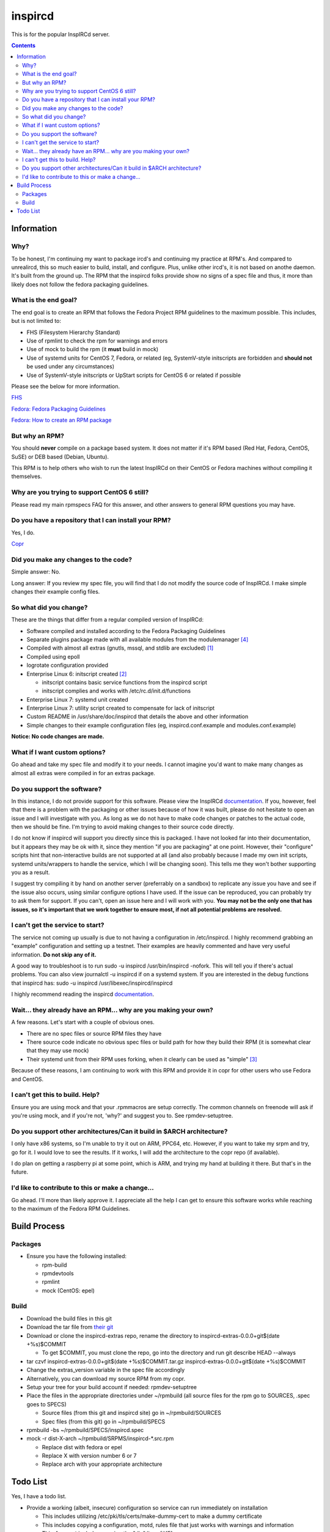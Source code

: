 inspircd
^^^^^^^^

This is for the popular InspIRCd server.

.. contents::

Information
-----------

Why?
++++

To be honest, I'm continuing my want to package ircd's and continuing my practice at RPM's. And compared to unrealircd, this so much easier to build, install, and configure. Plus, unlike other ircd's, it is not based on anothe daemon. It's built from the ground up. The RPM that the inspircd folks provide show no signs of a spec file and thus, it more than likely does not follow the fedora packaging guidelines. 

What is the end goal?
+++++++++++++++++++++

The end goal is to create an RPM that follows the Fedora Project RPM guidelines to the maximum possible. This includes, but is not limited to:

* FHS (Filesystem Hierarchy Standard)
* Use of rpmlint to check the rpm for warnings and errors
* Use of mock to build the rpm (it **must** build in mock)
* Use of systemd units for CentOS 7, Fedora, or related (eg, SystemV-style initscripts are forbidden and **should not** be used under any circumstances)
* Use of SystemV-style initscripts or UpStart scripts for CentOS 6 or related if possible

Please see the below for more information. 

`FHS <http://www.pathname.com/fhs/>`_

`Fedora: Fedora Packaging Guidelines <https://fedoraproject.org/wiki/Packaging:Guidelines>`_

`Fedora: How to create an RPM package <https://fedoraproject.org/wiki/How_to_create_an_RPM_package>`_

But why an RPM?
+++++++++++++++

You should **never** compile on a package based system. It does not matter if it's RPM based (Red Hat, Fedora, CentOS, SuSE) or DEB based (Debian, Ubuntu). 

This RPM is to help others who wish to run the latest InspIRCd on their CentOS or Fedora machines without compiling it themselves.

Why are you trying to support CentOS 6 still?
+++++++++++++++++++++++++++++++++++++++++++++

Please read my main rpmspecs FAQ for this answer, and other answers to general RPM questions you may have.

Do you have a repository that I can install your RPM?
+++++++++++++++++++++++++++++++++++++++++++++++++++++

Yes, I do.

`Copr <https://copr.fedorainfracloud.org/coprs/nalika/>`_ 

Did you make any changes to the code?
+++++++++++++++++++++++++++++++++++++

Simple answer: No.

Long answer: If you review my spec file, you will find that I do not modify the source code of InspIRCd. I make simple changes their example config files.

So what did you change?
+++++++++++++++++++++++

These are the things that differ from a regular compiled version of InspIRCd:

* Software compiled and installed according to the Fedora Packaging Guidelines
* Separate plugins package made with all available modules from the modulemanager [#f4]_
* Compiled with almost all extras (gnutls, mssql, and stdlib are excluded) [#f1]_
* Compiled using epoll
* logrotate configuration provided
* Enterprise Linux 6: initscript created [#f2]_

  * initscript contains basic service functions from the inspircd script 
  * initscript complies and works with /etc/rc.d/init.d/functions

* Enterprise Linux 7: systemd unit created
* Enterprise Linux 7: utility script created to compensate for lack of initscript
* Custom README in /usr/share/doc/inspircd that details the above and other information
* Simple changes to their example configuration files (eg, inspircd.conf.example and modules.conf.example)

**Notice: No code changes are made.**

What if I want custom options?
++++++++++++++++++++++++++++++

Go ahead and take my spec file and modify it to your needs. I cannot imagine you'd want to make many changes as almost all extras were compiled in for an extras package.

Do you support the software?
++++++++++++++++++++++++++++

In this instance, I do not provide support for this software. Please view the InspIRCd `documentation <https://wiki.inspircd.org/>`_. If you, however, feel that there is a problem with the packaging or other issues because of how it was built, please do not hesitate to open an issue and I will investigate with you. As long as we do not have to make code changes or patches to the actual code, then we should be fine. I'm trying to avoid making changes to their source code directly.

I do not know if inspircd will support you directly since this is packaged. I have not looked far into their documentation, but it appears they may be ok with it, since they mention "if you are packaging" at one point. However, their "configure" scripts hint that non-interactive builds are not supported at all (and also probably because I made my own init scripts, systemd units/wrappers to handle the service, which I will be changing soon). This tells me they won't bother supporting you as a result.

I suggest try compiling it by hand on another server (preferrably on a sandbox) to replicate any issue you have and see if the issue also occurs, using similar configure options I have used. If the issue can be reproduced, you can probably try to ask them for support. If you can't, open an issue here and I will work with you. **You may not be the only one that has issues, so it's important that we work together to ensure most, if not all potential problems are resolved.**

I can't get the service to start?
+++++++++++++++++++++++++++++++++

The service not coming up usually is due to not having a configuration in /etc/inspircd. I highly recommend grabbing an "example" configuration and setting up a testnet. Their examples are heavily commented and have very useful information. **Do not skip any of it.**

A good way to troubleshoot is to run sudo -u inspircd /usr/bin/inspircd -nofork. This will tell you if there's actual problems. You can also view journalctl -u inspircd if on a systemd system. If you are interested in the debug functions that inspircd has: sudo -u inspircd /usr/libexec/inspircd/inspircd

I highly recommend reading the inspircd `documentation <https://wiki.inspircd.org/Introduction>`_.

Wait... they already have an RPM... why are you making your own?
++++++++++++++++++++++++++++++++++++++++++++++++++++++++++++++++

A few reasons. Let's start with a couple of obvious ones.

* There are no spec files or source RPM files they have
* There source code indicate no obvious spec files or build path for how they build their RPM (it is somewhat clear that they may use mock)
* Their systemd unit from their RPM uses forking, when it clearly can be used as "simple" [#f3]_

Because of these reasons, I am continuing to work with this RPM and provide it in copr for other users who use Fedora and CentOS. 

I can't get this to build. Help?
++++++++++++++++++++++++++++++++

Ensure you are using mock and that your .rpmmacros are setup correctly. The common channels on freenode will ask if you're using mock, and if you're not, 'why?' and suggest you to. See rpmdev-setuptree.

Do you support other architectures/Can it build in $ARCH architecture?
++++++++++++++++++++++++++++++++++++++++++++++++++++++++++++++++++++++

I only have x86 systems, so I'm unable to try it out on ARM, PPC64, etc. However, if you want to take my srpm and try, go for it. I would love to see the results. If it works, I will add the architecture to the copr repo (if available).

I do plan on getting a raspberry pi at some point, which is ARM, and trying my hand at building it there. But that's in the future.

I'd like to contribute to this or make a change...
++++++++++++++++++++++++++++++++++++++++++++++++++

Go ahead. I'll more than likely approve it. I appreciate all the help I can get to ensure this software works while reaching to the maximum of the Fedora RPM Guidelines.

Build Process
-------------

Packages
++++++++

* Ensure you have the following installed: 

  * rpm-build
  * rpmdevtools
  * rpmlint
  * mock (CentOS: epel)

Build
+++++

* Download the build files in this git
* Download the tar file from `their git <https://github.com/inspircd/inspircd/releases>`_
* Download or clone the inspircd-extras repo, rename the directory to inspircd-extras-0.0.0+git$(date +%s)$COMMIT

  * To get $COMMIT, you must clone the repo, go into the directory and run git describe HEAD --always

* tar czvf inspircd-extras-0.0.0+git$(date +%s)$COMMIT.tar.gz inspircd-extras-0.0.0+git$(date +%s)$COMMIT
* Change the extras_version variable in the spec file accordingly
* Alternatively, you can download my source RPM from my copr.
* Setup your tree for your build account if needed: rpmdev-setuptree
* Place the files in the appropriate directories under ~/rpmbuild (all source files for the rpm go to SOURCES, .spec goes to SPECS)

  * Source files (from this git and inspircd site) go in ~/rpmbuild/SOURCES
  * Spec files (from this git) go in ~/rpmbuild/SPECS

* rpmbuild -bs ~/rpmbuild/SPECS/inspircd.spec
* mock -r dist-X-arch ~/rpmbuild/SRPMS/inspircd-*.src.rpm 

  * Replace dist with fedora or epel
  * Replace X with version number 6 or 7
  * Replace arch with your appropriate architecture

Todo List
---------

Yes, I have a todo list. 

* Provide a working (albeit, insecure) configuration so service can run immediately on installation

  * This includes utilizing /etc/pki/tls/certs/make-dummy-cert to make a dummy certificate
  * This includes copying a configuration, motd, rules file that just works with warnings and information
  * This **does not** include removing the "die" lines.[#f5]_

* Branch out some modules into seperate packages
* Enable gnutls support (request by a user who uses my RPM)

.. rubric:: Footnotes

.. [#f1] stdlib could not be compiled on Enterprise Linux 6. I have also assumed because of an older GCC version on Enterprise Linux 7, it won't compile right either. And since I'm aiming to keep compatibility between multiple release versions, I won't make a patch to change c++11 to c++0x for Enterprise Linux. The module compiles, but with warnings that was concerning. I do not want that off chance of a crash or other weird issues to happen as a result of it being compiled into the build. Because of this, tre, pcre2, and posix are the regex engines implemented in this release. Also, for GnuTLS, why would you want to use that? Why would you even allow it to be an option? The fact they recommend it (because "performance") is a problem, in my opinion.
.. [#f2] Majority of their scripts and things they do is all in perl. I'm all for perl, don't get me wrong. Having the configure script as perl was one thing, and I was able to understand what they were doing when I reviewed it. However, their "script" that gets generated after running `make' was meant to be in /etc/rc.d/init.d, and it wasn't exactly the prettiest thing I've seen. To ensure that it works properly with the init system of RHEL 6, I rewrote it from the ground up. *However* I ensured that I kept their perl script around in case I missed something from their script or if the "developer" functions were needed.
.. [#f3] It's generally a good practice to try to make a service run without forking if at all possible. Using "forking" basically looks like the developer or admin didn't want to try to make the simple mode work. This usually comes down to laziness or not reading the systemd documentation, or even their own man pages. In inspircd's case, there is a --nofork option. However, there are cases that forking must be used. This is not one of them.
.. [#f4] All modules are compiled excluding ones that require c++11/c++0x to be compiled. Those will require the interested party to install the devel package and compile themselves.
.. [#f5] The reason why I won't remove the die lines if I actually configure an example configuration for inspircd, is because the developer(s) of the software want you to actually go through the entire configuration file and read through it. The examples have a lot of comments and explain things in a fair amount of detail. The "die" lines are there to make sure you have read through the documentation enough to have setup your ircd properly. The die lines prevent inspircd from running at all. At first, it'll say that it's deprecated. Systemd will say 4/NOPERMISSION, which is VERY confusing. Once you have read the documentation and removed the "die" lines, it will start up and run without issues.

